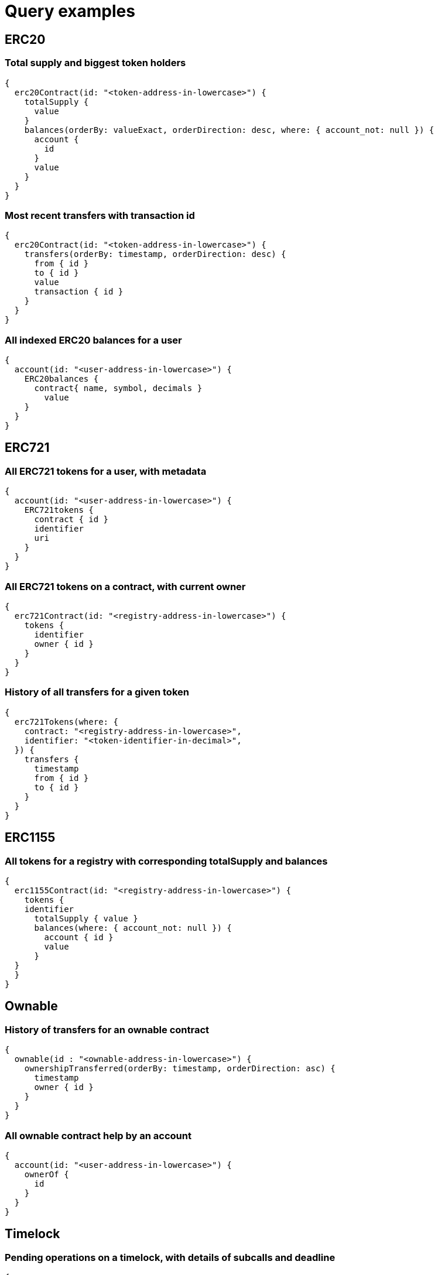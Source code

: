 = Query examples

== ERC20

=== Total supply and biggest token holders

[source,subgraph]
----
{
  erc20Contract(id: "<token-address-in-lowercase>") {
    totalSupply {
      value
    }
    balances(orderBy: valueExact, orderDirection: desc, where: { account_not: null }) {
      account {
        id
      }
      value
    }
  }
}
----

=== Most recent transfers with transaction id

[source,subgraph]
----
{
  erc20Contract(id: "<token-address-in-lowercase>") {
    transfers(orderBy: timestamp, orderDirection: desc) {
      from { id }
      to { id }
      value
      transaction { id }
    }
  }
}
----

=== All indexed ERC20 balances for a user

[source,subgraph]
----
{
  account(id: "<user-address-in-lowercase>") {
    ERC20balances {
      contract{ name, symbol, decimals }
    	value
    }
  }
}
----

== ERC721

=== All ERC721 tokens for a user, with metadata

[source,subgraph]
----
{
  account(id: "<user-address-in-lowercase>") {
    ERC721tokens {
      contract { id }
      identifier
      uri
    }
  }
}
----

=== All ERC721 tokens on a contract, with current owner

[source,subgraph]
----
{
  erc721Contract(id: "<registry-address-in-lowercase>") {
    tokens {
      identifier
      owner { id }
    }
  }
}
----

=== History of all transfers for a given token

[source,subgraph]
----
{
  erc721Tokens(where: {
    contract: "<registry-address-in-lowercase>",
    identifier: "<token-identifier-in-decimal>",
  }) {
    transfers {
      timestamp
      from { id }
      to { id }
    }
  }
}
----

== ERC1155

=== All tokens for a registry with corresponding totalSupply and balances

[source,subgraph]
----
{
  erc1155Contract(id: "<registry-address-in-lowercase>") {
    tokens {
    identifier
      totalSupply { value }
      balances(where: { account_not: null }) {
        account { id }
        value
      }
  }
  }
}
----

== Ownable

=== History of transfers for an ownable contract

[source,subgraph]
----
{
  ownable(id : "<ownable-address-in-lowercase>") {
    ownershipTransferred(orderBy: timestamp, orderDirection: asc) {
      timestamp
      owner { id }
    }
  }
}
----

=== All ownable contract help by an account

[source,subgraph]
----
{
  account(id: "<user-address-in-lowercase>") {
    ownerOf {
      id
    }
  }
}
----

== Timelock

=== Pending operations on a timelock, with details of subcalls and deadline

[source,subgraph]
----
{
  timelock(id: "<timelock-address-in-lowercase>") {
    id
    operations(where: { status: "SCHEDULED"}) {
      calls {
        target { id }
        value
        data
      }
      timestamp
    }
  }
}
----

=== All timelocked operations to an address, with status and details of the call

[source,subgraph]
----
{
  account(id: "<address-of-the-target-in-lowercase>") {
    timelockedCalls {
      operation {
        contract { id }
        timestamp
        status
      }
      value
      data
    }
  }
}
----
